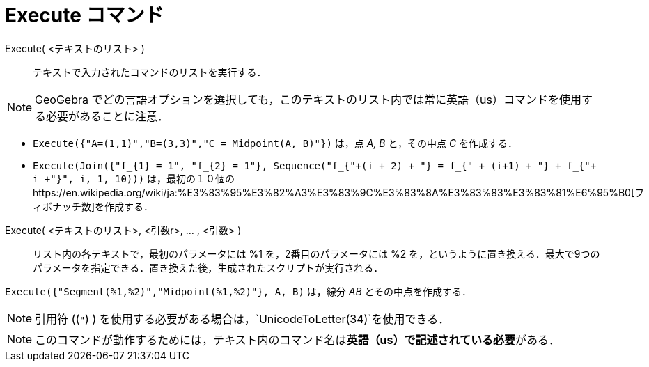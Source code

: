 = Execute コマンド
ifdef::env-github[:imagesdir: /ja/modules/ROOT/assets/images]

Execute( <テキストのリスト> )::
  テキストで入力されたコマンドのリストを実行する．

[NOTE]
====

GeoGebra
でどの言語オプションを選択しても，このテキストのリスト内では常に英語（us）コマンドを使用する必要があることに注意．

====

[EXAMPLE]
====

* `++Execute({"A=(1,1)","B=(3,3)","C = Midpoint(A, B)"})++` は，点 _A, B_ と，その中点 _C_ を作成する．
* `++Execute(Join({"f_{1} = 1", "f_{2} = 1"}, Sequence("f_{"+(i + 2) + "} = f_{" + (i+1) + "} + f_{"+ i +"}", i, 1, 10)))++`
は，最初の１０個のhttps://en.wikipedia.org/wiki/ja:%E3%83%95%E3%82%A3%E3%83%9C%E3%83%8A%E3%83%83%E3%83%81%E6%95%B0[フィボナッチ数]を作成する．

====

Execute( <テキストのリスト>, <引数r>, ... , <引数> )::
  リスト内の各テキストで，最初のパラメータには %1 を，2番目のパラメータには %2
  を，というように置き換える．最大で9つのパラメータを指定できる．置き換えた後，生成されたスクリプトが実行される．

[EXAMPLE]
====

`++Execute({"Segment(%1,%2)","Midpoint(%1,%2)"}, A, B)++` は，線分 _AB_ とその中点を作成する．

====

[NOTE]
====

引用符 ((`++"++`) ) を使用する必要がある場合は，`++UnicodeToLetter(34)++`を使用できる．

====

[NOTE]
====

このコマンドが動作するためには，テキスト内のコマンド名は**英語（us）で記述されている必要**がある．

====
